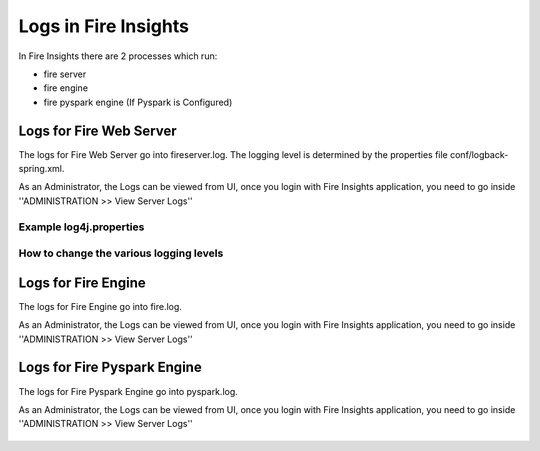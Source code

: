 Logs in Fire Insights
=====================

In Fire Insights there are 2 processes which run:

* fire server
* fire engine
* fire pyspark engine (If Pyspark is Configured)

Logs for Fire Web Server
------------------------

The logs for Fire Web Server go into fireserver.log. The logging level is determined by the properties file conf/logback-spring.xml.

As an Administrator, the Logs can be viewed from UI, once you login with Fire Insights application, you need to go inside ''ADMINISTRATION >> View Server Logs'' 


.. figure:: ../../../_assets/operating/operations/fire-server-logs.PNG
         :alt: operations
         :width: 50%

Example log4j.properties
++++++++++++++++++++++++


How to change the various logging levels
++++++++++++++++++++++++++++++++++++++++



Logs for Fire Engine
--------------------

The logs for Fire Engine go into fire.log. 


As an Administrator, the Logs can be viewed from UI, once you login with Fire Insights application, you need to go inside ''ADMINISTRATION >> View Server Logs'' 


.. figure:: ../../../_assets/operating/operations/fire-logs.PNG
         :alt: operations
         :width: 50%

Logs for Fire Pyspark Engine
--------------------

The logs for Fire Pyspark Engine go into pyspark.log.

As an Administrator, the Logs can be viewed from UI, once you login with Fire Insights application, you need to go inside ''ADMINISTRATION >> View Server Logs'' 


.. figure:: ../../../_assets/operating/operations/fire-pyspark-logs.PNG
         :alt: operations
         :width: 50%
